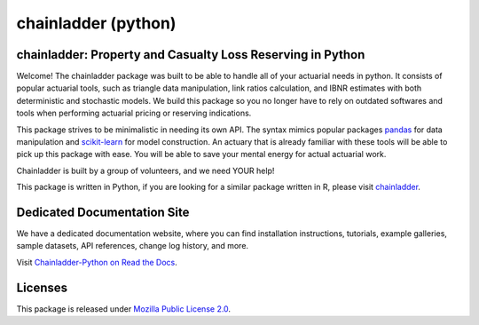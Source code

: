 .. -*- mode: rst -*-

.. |PyPI version| image:: https://badge.fury.io/py/chainladder.svg
   :target: https://badge.fury.io/py/chainladder

.. |Conda Version| image:: https://img.shields.io/conda/vn/conda-forge/chainladder.svg
   :target: https://anaconda.org/conda-forge/chainladder

.. |Build Status| image:: https://github.com/casact/chainladder-python/workflows/Unit%20Tests/badge.svg

.. |Documentation Status| image:: https://readthedocs.org/projects/chainladder-python/badge/?version=latest
   :target: https://chainladder-python.readthedocs.io/en/latest/?badge=latest

.. |codecov io| image:: https://codecov.io/gh/casact/chainladder-python/branch/master/graphs/badge.svg
   :target: https://codecov.io/github/casact/chainladder-python?branch=latest

chainladder (python)
====================

|PyPI version| |Conda Version| |Build Status| |codecov io| |Documentation Status|

chainladder: Property and Casualty Loss Reserving in Python
------------------------------------------------------------

Welcome! The chainladder package was built to be able to handle all of your actuarial needs in python. It consists of popular actuarial tools, such as triangle data manipulation, link ratios calculation, and IBNR estimates with both deterministic and stochastic models. We build this package so you no longer have to rely on outdated softwares and tools when performing actuarial pricing or reserving indications.

This package strives to be minimalistic in needing its own API. The syntax mimics popular packages `pandas`_ for data manipulation and `scikit-learn`_ for model
construction. An actuary that is already familiar with these tools will be able to pick up this package with ease. You will be able to save your mental energy for actual actuarial work.

Chainladder is built by a group of volunteers, and we need YOUR help!

This package is written in Python, if you are looking for a similar package written in R, please visit `chainladder`_.

.. _pandas: https://pandas.pydata.org/
.. _scikit-learn: https://scikit-learn.org/stable/
.. _chainladder: https://github.com/mages/ChainLadder


Dedicated Documentation Site
----------------------------

We have a dedicated documentation website, where you can find installation instructions, tutorials, example galleries, sample datasets,  API references, change log history, and more.

Visit `Chainladder-Python on Read the Docs`_.

.. _Chainladder-Python on Read the Docs: https://chainladder-python.readthedocs.io/


Licenses
-------------------
This package is released under `Mozilla Public License 2.0`_.

.. _Mozilla Public License 2.0: https://github.com/casact/chainladder-python/blob/master/LICENSE
